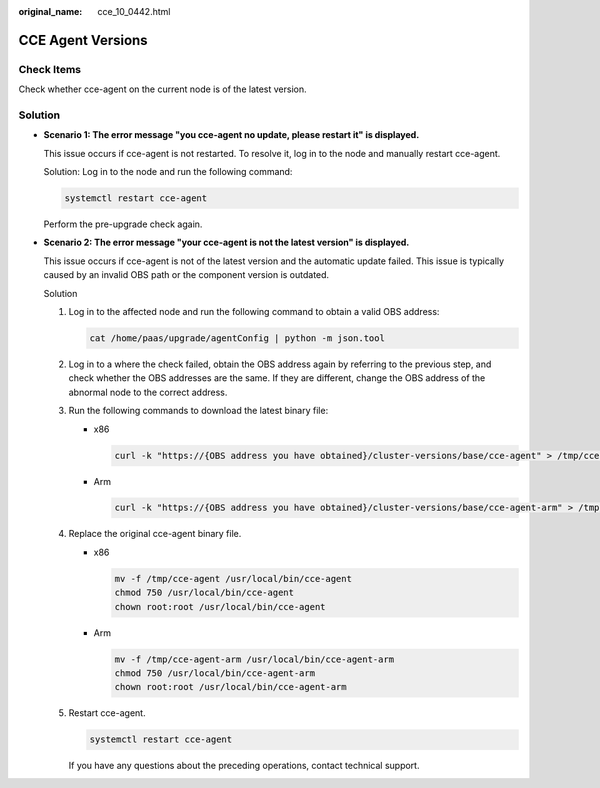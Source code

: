 :original_name: cce_10_0442.html

.. _cce_10_0442:

CCE Agent Versions
==================

Check Items
-----------

Check whether cce-agent on the current node is of the latest version.

Solution
--------

-  **Scenario 1: The error message "you cce-agent no update, please restart it" is displayed.**

   This issue occurs if cce-agent is not restarted. To resolve it, log in to the node and manually restart cce-agent.

   Solution: Log in to the node and run the following command:

   .. code-block::

      systemctl restart cce-agent

   Perform the pre-upgrade check again.

-  **Scenario 2: The error message "your cce-agent is not the latest version" is displayed.**

   This issue occurs if cce-agent is not of the latest version and the automatic update failed. This issue is typically caused by an invalid OBS path or the component version is outdated.

   Solution

   #. Log in to the affected node and run the following command to obtain a valid OBS address:

      .. code-block::

         cat /home/paas/upgrade/agentConfig | python -m json.tool

      |image1|

   #. Log in to a where the check failed, obtain the OBS address again by referring to the previous step, and check whether the OBS addresses are the same. If they are different, change the OBS address of the abnormal node to the correct address.

   #. Run the following commands to download the latest binary file:

      -  x86

         .. code-block::

            curl -k "https://{OBS address you have obtained}/cluster-versions/base/cce-agent" > /tmp/cce-agent

      -  Arm

         .. code-block::

            curl -k "https://{OBS address you have obtained}/cluster-versions/base/cce-agent-arm" > /tmp/cce-agent-arm

   #. Replace the original cce-agent binary file.

      -  x86

         .. code-block::

            mv -f /tmp/cce-agent /usr/local/bin/cce-agent
            chmod 750 /usr/local/bin/cce-agent
            chown root:root /usr/local/bin/cce-agent

      -  Arm

         .. code-block::

            mv -f /tmp/cce-agent-arm /usr/local/bin/cce-agent-arm
            chmod 750 /usr/local/bin/cce-agent-arm
            chown root:root /usr/local/bin/cce-agent-arm

   #. Restart cce-agent.

      .. code-block::

         systemctl restart cce-agent

      If you have any questions about the preceding operations, contact technical support.

.. |image1| image:: /_static/images/en-us_image_0000002218660226.png
